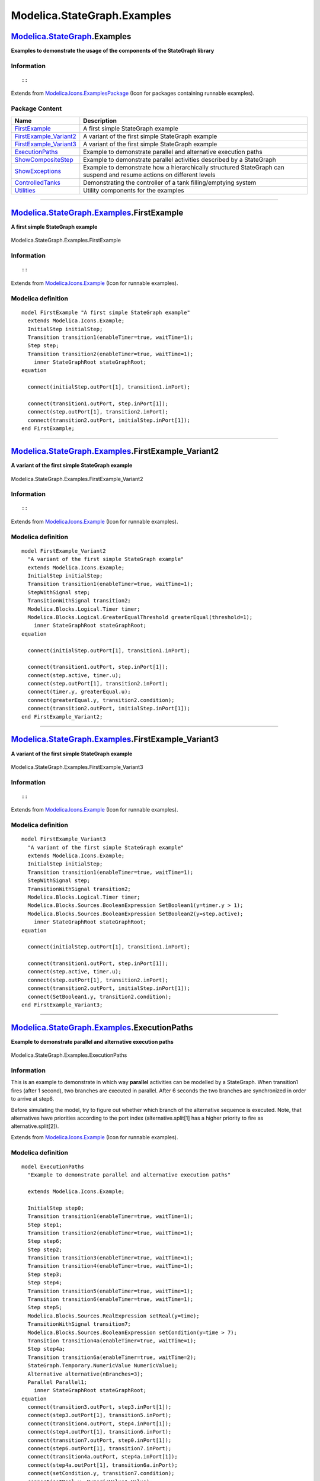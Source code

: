 ============================
Modelica.StateGraph.Examples
============================

`Modelica.StateGraph <Modelica_StateGraph.html#Modelica.StateGraph>`_.Examples
------------------------------------------------------------------------------

**Examples to demonstrate the usage of the components of the StateGraph
library**

Information
~~~~~~~~~~~

::

::

Extends from
`Modelica.Icons.ExamplesPackage <Modelica_Icons_ExamplesPackage.html#Modelica.Icons.ExamplesPackage>`_
(Icon for packages containing runnable examples).

Package Content
~~~~~~~~~~~~~~~

+--------------------------------------------------------------------------------------------------------------------------------------------------------------------------+------------------------------------------------------------------------------------------------------------------------+
| Name                                                                                                                                                                     | Description                                                                                                            |
+==========================================================================================================================================================================+========================================================================================================================+
| |image8| `FirstExample <Modelica_StateGraph_Examples.html#Modelica.StateGraph.Examples.FirstExample>`_                                                                   | A first simple StateGraph example                                                                                      |
+--------------------------------------------------------------------------------------------------------------------------------------------------------------------------+------------------------------------------------------------------------------------------------------------------------+
| |image9| `FirstExample\_Variant2 <Modelica_StateGraph_Examples.html#Modelica.StateGraph.Examples.FirstExample_Variant2>`_                                                | A variant of the first simple StateGraph example                                                                       |
+--------------------------------------------------------------------------------------------------------------------------------------------------------------------------+------------------------------------------------------------------------------------------------------------------------+
| |image10| `FirstExample\_Variant3 <Modelica_StateGraph_Examples.html#Modelica.StateGraph.Examples.FirstExample_Variant3>`_                                               | A variant of the first simple StateGraph example                                                                       |
+--------------------------------------------------------------------------------------------------------------------------------------------------------------------------+------------------------------------------------------------------------------------------------------------------------+
| |image11| `ExecutionPaths <Modelica_StateGraph_Examples.html#Modelica.StateGraph.Examples.ExecutionPaths>`_                                                              | Example to demonstrate parallel and alternative execution paths                                                        |
+--------------------------------------------------------------------------------------------------------------------------------------------------------------------------+------------------------------------------------------------------------------------------------------------------------+
| |image12| `ShowCompositeStep <Modelica_StateGraph_Examples.html#Modelica.StateGraph.Examples.ShowCompositeStep>`_                                                        | Example to demonstrate parallel activities described by a StateGraph                                                   |
+--------------------------------------------------------------------------------------------------------------------------------------------------------------------------+------------------------------------------------------------------------------------------------------------------------+
| |image13| `ShowExceptions <Modelica_StateGraph_Examples.html#Modelica.StateGraph.Examples.ShowExceptions>`_                                                              | Example to demonstrate how a hierarchically structured StateGraph can suspend and resume actions on different levels   |
+--------------------------------------------------------------------------------------------------------------------------------------------------------------------------+------------------------------------------------------------------------------------------------------------------------+
| |image14| `ControlledTanks <Modelica_StateGraph_Examples.html#Modelica.StateGraph.Examples.ControlledTanks>`_                                                            | Demonstrating the controller of a tank filling/emptying system                                                         |
+--------------------------------------------------------------------------------------------------------------------------------------------------------------------------+------------------------------------------------------------------------------------------------------------------------+
| |image15| `Utilities <Modelica_StateGraph_Examples_Utilities.html#Modelica.StateGraph.Examples.Utilities>`_                                                              | Utility components for the examples                                                                                    |
+--------------------------------------------------------------------------------------------------------------------------------------------------------------------------+------------------------------------------------------------------------------------------------------------------------+

--------------

|image16| `Modelica.StateGraph.Examples <Modelica_StateGraph_Examples.html#Modelica.StateGraph.Examples>`_.FirstExample
-----------------------------------------------------------------------------------------------------------------------

**A first simple StateGraph example**

.. figure:: Modelica.StateGraph.Examples.FirstExampleD.png
   :align: center
   :alt: Modelica.StateGraph.Examples.FirstExample

   Modelica.StateGraph.Examples.FirstExample

Information
~~~~~~~~~~~

::

::

Extends from
`Modelica.Icons.Example <Modelica_Icons.html#Modelica.Icons.Example>`_
(Icon for runnable examples).

Modelica definition
~~~~~~~~~~~~~~~~~~~

::

    model FirstExample "A first simple StateGraph example"
      extends Modelica.Icons.Example;
      InitialStep initialStep;
      Transition transition1(enableTimer=true, waitTime=1);
      Step step;
      Transition transition2(enableTimer=true, waitTime=1);
        inner StateGraphRoot stateGraphRoot;
    equation 

      connect(initialStep.outPort[1], transition1.inPort);

      connect(transition1.outPort, step.inPort[1]);
      connect(step.outPort[1], transition2.inPort);
      connect(transition2.outPort, initialStep.inPort[1]);
    end FirstExample;

--------------

|image17| `Modelica.StateGraph.Examples <Modelica_StateGraph_Examples.html#Modelica.StateGraph.Examples>`_.FirstExample\_Variant2
---------------------------------------------------------------------------------------------------------------------------------

**A variant of the first simple StateGraph example**

.. figure:: Modelica.StateGraph.Examples.FirstExample_Variant2D.png
   :align: center
   :alt: Modelica.StateGraph.Examples.FirstExample\_Variant2

   Modelica.StateGraph.Examples.FirstExample\_Variant2

Information
~~~~~~~~~~~

::

::

Extends from
`Modelica.Icons.Example <Modelica_Icons.html#Modelica.Icons.Example>`_
(Icon for runnable examples).

Modelica definition
~~~~~~~~~~~~~~~~~~~

::

    model FirstExample_Variant2 
      "A variant of the first simple StateGraph example"
      extends Modelica.Icons.Example;
      InitialStep initialStep;
      Transition transition1(enableTimer=true, waitTime=1);
      StepWithSignal step;
      TransitionWithSignal transition2;
      Modelica.Blocks.Logical.Timer timer;
      Modelica.Blocks.Logical.GreaterEqualThreshold greaterEqual(threshold=1);
        inner StateGraphRoot stateGraphRoot;
    equation 

      connect(initialStep.outPort[1], transition1.inPort);

      connect(transition1.outPort, step.inPort[1]);
      connect(step.active, timer.u);
      connect(step.outPort[1], transition2.inPort);
      connect(timer.y, greaterEqual.u);
      connect(greaterEqual.y, transition2.condition);
      connect(transition2.outPort, initialStep.inPort[1]);
    end FirstExample_Variant2;

--------------

|image18| `Modelica.StateGraph.Examples <Modelica_StateGraph_Examples.html#Modelica.StateGraph.Examples>`_.FirstExample\_Variant3
---------------------------------------------------------------------------------------------------------------------------------

**A variant of the first simple StateGraph example**

.. figure:: Modelica.StateGraph.Examples.FirstExample_Variant3D.png
   :align: center
   :alt: Modelica.StateGraph.Examples.FirstExample\_Variant3

   Modelica.StateGraph.Examples.FirstExample\_Variant3

Information
~~~~~~~~~~~

::

::

Extends from
`Modelica.Icons.Example <Modelica_Icons.html#Modelica.Icons.Example>`_
(Icon for runnable examples).

Modelica definition
~~~~~~~~~~~~~~~~~~~

::

    model FirstExample_Variant3 
      "A variant of the first simple StateGraph example"
      extends Modelica.Icons.Example;
      InitialStep initialStep;
      Transition transition1(enableTimer=true, waitTime=1);
      StepWithSignal step;
      TransitionWithSignal transition2;
      Modelica.Blocks.Logical.Timer timer;
      Modelica.Blocks.Sources.BooleanExpression SetBoolean1(y=timer.y > 1);
      Modelica.Blocks.Sources.BooleanExpression SetBoolean2(y=step.active);
        inner StateGraphRoot stateGraphRoot;
    equation 

      connect(initialStep.outPort[1], transition1.inPort);

      connect(transition1.outPort, step.inPort[1]);
      connect(step.active, timer.u);
      connect(step.outPort[1], transition2.inPort);
      connect(transition2.outPort, initialStep.inPort[1]);
      connect(SetBoolean1.y, transition2.condition);
    end FirstExample_Variant3;

--------------

|image19| `Modelica.StateGraph.Examples <Modelica_StateGraph_Examples.html#Modelica.StateGraph.Examples>`_.ExecutionPaths
-------------------------------------------------------------------------------------------------------------------------

**Example to demonstrate parallel and alternative execution paths**

.. figure:: Modelica.StateGraph.Examples.ExecutionPathsD.png
   :align: center
   :alt: Modelica.StateGraph.Examples.ExecutionPaths

   Modelica.StateGraph.Examples.ExecutionPaths

Information
~~~~~~~~~~~

::

This is an example to demonstrate in which way **parallel** activities
can be modelled by a StateGraph. When transition1 fires (after 1
second), two branches are executed in parallel. After 6 seconds the two
branches are synchronized in order to arrive at step6.

Before simulating the model, try to figure out whether which branch of
the alternative sequence is executed. Note, that alternatives have
priorities according to the port index (alternative.split[1] has a
higher priority to fire as alternative.split[2]).

::

Extends from
`Modelica.Icons.Example <Modelica_Icons.html#Modelica.Icons.Example>`_
(Icon for runnable examples).

Modelica definition
~~~~~~~~~~~~~~~~~~~

::

    model ExecutionPaths 
      "Example to demonstrate parallel and alternative execution paths"

      extends Modelica.Icons.Example;

      InitialStep step0;
      Transition transition1(enableTimer=true, waitTime=1);
      Step step1;
      Transition transition2(enableTimer=true, waitTime=1);
      Step step6;
      Step step2;
      Transition transition3(enableTimer=true, waitTime=1);
      Transition transition4(enableTimer=true, waitTime=1);
      Step step3;
      Step step4;
      Transition transition5(enableTimer=true, waitTime=1);
      Transition transition6(enableTimer=true, waitTime=1);
      Step step5;
      Modelica.Blocks.Sources.RealExpression setReal(y=time);
      TransitionWithSignal transition7;
      Modelica.Blocks.Sources.BooleanExpression setCondition(y=time > 7);
      Transition transition4a(enableTimer=true, waitTime=1);
      Step step4a;
      Transition transition6a(enableTimer=true, waitTime=2);
      StateGraph.Temporary.NumericValue NumericValue1;
      Alternative alternative(nBranches=3);
      Parallel Parallel1;
        inner StateGraphRoot stateGraphRoot;
    equation 
      connect(transition3.outPort, step3.inPort[1]);
      connect(step3.outPort[1], transition5.inPort);
      connect(transition4.outPort, step4.inPort[1]);
      connect(step4.outPort[1], transition6.inPort);
      connect(transition7.outPort, step0.inPort[1]);
      connect(step6.outPort[1], transition7.inPort);
      connect(transition4a.outPort, step4a.inPort[1]);
      connect(step4a.outPort[1], transition6a.inPort);
      connect(setCondition.y, transition7.condition);
      connect(setReal.y, NumericValue1.Value);
      connect(transition3.inPort, alternative.split[1]);
      connect(transition4.inPort, alternative.split[2]);
      connect(transition4a.inPort, alternative.split[3]);
      connect(transition5.outPort, alternative.join[1]);
      connect(transition6.outPort, alternative.join[2]);
      connect(transition6a.outPort, alternative.join[3]);
      connect(step2.outPort[1], alternative.inPort);
      connect(alternative.outPort, step5.inPort[1]);
      connect(step2.inPort[1], Parallel1.split[1]);
      connect(step1.outPort[1], Parallel1.join[2]);
      connect(step0.outPort[1], transition1.inPort);
      connect(transition2.outPort, step6.inPort[1]);
      connect(transition1.outPort, Parallel1.inPort);
      connect(Parallel1.outPort, transition2.inPort);
      connect(step5.outPort[1], Parallel1.join[1]);
      connect(Parallel1.split[2], step1.inPort[1]);
    end ExecutionPaths;

--------------

|image20| `Modelica.StateGraph.Examples <Modelica_StateGraph_Examples.html#Modelica.StateGraph.Examples>`_.ShowCompositeStep
----------------------------------------------------------------------------------------------------------------------------

**Example to demonstrate parallel activities described by a StateGraph**

.. figure:: Modelica.StateGraph.Examples.ShowCompositeStepD.png
   :align: center
   :alt: Modelica.StateGraph.Examples.ShowCompositeStep

   Modelica.StateGraph.Examples.ShowCompositeStep

Information
~~~~~~~~~~~

::

This is the same example as "ExecutionPaths". The only difference is
that the alternative paths are included in a "CompositeStep".

::

Extends from
`Modelica.Icons.Example <Modelica_Icons.html#Modelica.Icons.Example>`_
(Icon for runnable examples).

Modelica definition
~~~~~~~~~~~~~~~~~~~

::

    model ShowCompositeStep 
      "Example to demonstrate parallel activities described by a StateGraph"

      extends Modelica.Icons.Example;

      Utilities.CompositeStep compositeStep;
      InitialStep step0;
      Transition transition1(enableTimer=true, waitTime=1);
      Step step1;
      Transition transition2(enableTimer=true, waitTime=1);
      Step step6;
      TransitionWithSignal transition7;
      Parallel Parallel1;
      Modelica.Blocks.Sources.BooleanExpression setCondition(y=time > 7);
        inner StateGraphRoot stateGraphRoot;
    equation 
      connect(step0.outPort[1], transition1.inPort);
      connect(transition7.outPort, step0.inPort[1]);
      connect(step6.outPort[1], transition7.inPort);
      connect(transition2.outPort, step6.inPort[1]);
      connect(transition1.outPort, Parallel1.inPort);
      connect(Parallel1.outPort, transition2.inPort);
      connect(compositeStep.inPort, Parallel1.split[1]);
      connect(compositeStep.outPort, Parallel1.join[1]);
      connect(step1.inPort[1], Parallel1.split[2]);
      connect(step1.outPort[1], Parallel1.join[2]);
      connect(setCondition.y, transition7.condition);
    end ShowCompositeStep;

--------------

|image21| `Modelica.StateGraph.Examples <Modelica_StateGraph_Examples.html#Modelica.StateGraph.Examples>`_.ShowExceptions
-------------------------------------------------------------------------------------------------------------------------

**Example to demonstrate how a hierarchically structured StateGraph can
suspend and resume actions on different levels**

.. figure:: Modelica.StateGraph.Examples.ShowExceptionsD.png
   :align: center
   :alt: Modelica.StateGraph.Examples.ShowExceptions

   Modelica.StateGraph.Examples.ShowExceptions

Information
~~~~~~~~~~~

::

CompositeStep "compositeStep" is a hierarchical StateGraph consisting of
two other subgraphs. Whenever component "compositeStep" is suspended,
all steps with in "compositeStep" are deactivated. By entering
"compositeStep" via its "resume" port, all steps within "compositeStep"
are activated according to their setting before leaving the
"compositeStep" via its "suspend" port.

::

Extends from
`Modelica.Icons.Example <Modelica_Icons.html#Modelica.Icons.Example>`_
(Icon for runnable examples).

Modelica definition
~~~~~~~~~~~~~~~~~~~

::

    model ShowExceptions 
      "Example to demonstrate how a hierarchically structured StateGraph can suspend and resume actions on different levels"

      extends Modelica.Icons.Example;

      Utilities.CompositeStep1 compositeStep;
      InitialStep initialStep;
      Transition transition1(enableTimer=true, waitTime=1);
      Transition transition2(enableTimer=true, waitTime=1);
      Transition transition3(enableTimer=true, waitTime=2);
      Step step1;
      Transition transition4(enableTimer=true, waitTime=1);
        inner StateGraphRoot stateGraphRoot;
    equation 

      connect(transition1.outPort, compositeStep.inPort);
      connect(initialStep.outPort[1], transition1.inPort);
      connect(compositeStep.outPort, transition2.inPort);
      connect(transition2.outPort, initialStep.inPort[1]);
      connect(compositeStep.suspend[1], transition3.inPort);
      connect(transition3.outPort, step1.inPort[1]);
      connect(step1.outPort[1], transition4.inPort);
      connect(transition4.outPort, compositeStep.resume[1]);
    end ShowExceptions;

--------------

|image22| `Modelica.StateGraph.Examples <Modelica_StateGraph_Examples.html#Modelica.StateGraph.Examples>`_.ControlledTanks
--------------------------------------------------------------------------------------------------------------------------

**Demonstrating the controller of a tank filling/emptying system**

.. figure:: Modelica.StateGraph.Examples.ControlledTanksD.png
   :align: center
   :alt: Modelica.StateGraph.Examples.ControlledTanks

   Modelica.StateGraph.Examples.ControlledTanks

Information
~~~~~~~~~~~

::

With this example the controller of a tank filling/emptying system is
demonstrated. This example is from Dressler (2004), see
`Literature <Modelica_StateGraph_UsersGuide.html#Modelica.StateGraph.UsersGuide.Literature>`_.
The basic operation is to fill and empty the two tanks:

#. Valve 1 is opened and tank 1 is filled.
#. When tank 1 reaches its fill level limit, valve 1 is closed.
#. After a waiting time, valve 2 is opened and the fluid flows from tank
   1 into tank 2.
#. When tank 1 is empty, valve 2 is closed.
#. After a waiting time, valve 3 is opened and the fluid flows out of
   tank 2
#. When tank 3 is empty, valve 3 is closed

The above "normal" process can be influenced by three buttons:

-  Button **start** starts the above process. When this button is
   pressed after a "stop" or "shut" operation, the process operation
   continues.
-  Button **stop** stops the above process by closing all valves. Then,
   the controller waits for further input (either "start" or "shut"
   operation).
-  Button **shut** is used to shutdown the process, by emptying at once
   both tanks. When this is achieved, the process goes back to its start
   configuration. Clicking on "start", restarts the process.

::

Extends from
`Modelica.Icons.Example <Modelica_Icons.html#Modelica.Icons.Example>`_
(Icon for runnable examples).

Modelica definition
~~~~~~~~~~~~~~~~~~~

::

    model ControlledTanks 
      "Demonstrating the controller of a tank filling/emptying system"
      extends Modelica.Icons.Example;
      Utilities.TankController tankController;
      StateGraph.Temporary.RadioButton start(reset={stop.on,shut.on},
          buttonTimeTable={1,13,15,19});
      StateGraph.Temporary.RadioButton stop(reset={start.on,shut.on},
          buttonTimeTable={13,15,19,21});
      StateGraph.Temporary.RadioButton shut(reset={start.on,stop.on},
          buttonTimeTable={21,100});

      Utilities.Tank tank1;
      Utilities.Tank tank2;
      Utilities.valve valve1;
      Utilities.Source source;
      Utilities.valve valve2;
      Utilities.valve valve3;
        inner StateGraphRoot stateGraphRoot;
    equation 
      connect(tank1.outflow1, valve2.outflow1);
      connect(tank2.inflow1, valve2.inflow1);
      connect(tank2.outflow1, valve3.outflow1);
      connect(tank1.inflow1, valve1.inflow1);
      connect(shut.on, tankController.shut);
      connect(stop.on, tankController.stop);
      connect(start.on, tankController.start);
      connect(tank1.levelSensor, tankController.level1);
      connect(tank2.levelSensor, tankController.level2);
      connect(tankController.valve1, valve1.valveControl);
      connect(tankController.valve2, valve2.valveControl);
      connect(tankController.valve3, valve3.valveControl);

      connect(source.outflow1, valve1.outflow1);

    end ControlledTanks;

--------------

`Automatically generated <http://www.3ds.com/>`_ Fri Nov 12 16:27:44
2010.

.. |Modelica.StateGraph.Examples.FirstExample| image:: Modelica.StateGraph.Examples.FirstExampleS.png
.. |Modelica.StateGraph.Examples.FirstExample\_Variant2| image:: Modelica.StateGraph.Examples.FirstExampleS.png
.. |Modelica.StateGraph.Examples.FirstExample\_Variant3| image:: Modelica.StateGraph.Examples.FirstExampleS.png
.. |Modelica.StateGraph.Examples.ExecutionPaths| image:: Modelica.StateGraph.Examples.FirstExampleS.png
.. |Modelica.StateGraph.Examples.ShowCompositeStep| image:: Modelica.StateGraph.Examples.FirstExampleS.png
.. |Modelica.StateGraph.Examples.ShowExceptions| image:: Modelica.StateGraph.Examples.FirstExampleS.png
.. |Modelica.StateGraph.Examples.ControlledTanks| image:: Modelica.StateGraph.Examples.FirstExampleS.png
.. |Modelica.StateGraph.Examples.Utilities| image:: Modelica.StateGraph.Examples.UtilitiesS.png
.. |image8| image:: Modelica.StateGraph.Examples.FirstExampleS.png
.. |image9| image:: Modelica.StateGraph.Examples.FirstExampleS.png
.. |image10| image:: Modelica.StateGraph.Examples.FirstExampleS.png
.. |image11| image:: Modelica.StateGraph.Examples.FirstExampleS.png
.. |image12| image:: Modelica.StateGraph.Examples.FirstExampleS.png
.. |image13| image:: Modelica.StateGraph.Examples.FirstExampleS.png
.. |image14| image:: Modelica.StateGraph.Examples.FirstExampleS.png
.. |image15| image:: Modelica.StateGraph.Examples.UtilitiesS.png
.. |image16| image:: Modelica.StateGraph.Examples.FirstExampleI.png
.. |image17| image:: Modelica.StateGraph.Examples.FirstExampleI.png
.. |image18| image:: Modelica.StateGraph.Examples.FirstExampleI.png
.. |image19| image:: Modelica.StateGraph.Examples.FirstExampleI.png
.. |image20| image:: Modelica.StateGraph.Examples.FirstExampleI.png
.. |image21| image:: Modelica.StateGraph.Examples.FirstExampleI.png
.. |image22| image:: Modelica.StateGraph.Examples.FirstExampleI.png

